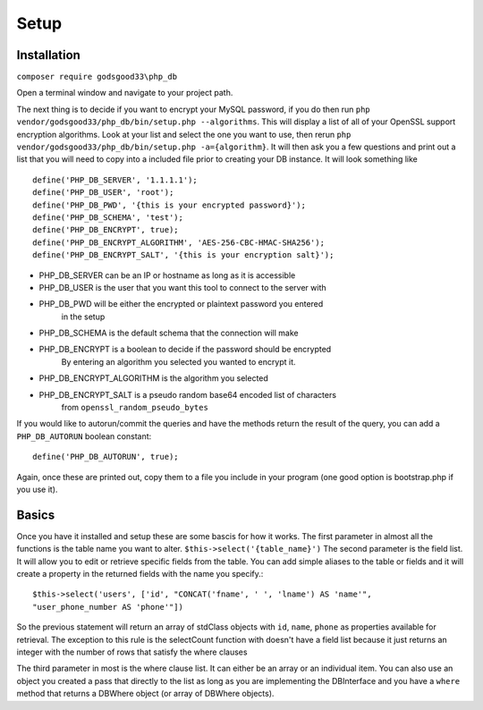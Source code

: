Setup
=====

Installation
------------

``composer require godsgood33\php_db``

Open a terminal window and navigate to your project path.

The next thing is to decide if you want to encrypt your MySQL password, if you
do then run ``php vendor/godsgood33/php_db/bin/setup.php --algorithms``.  This
will display a list of all of your OpenSSL support encryption algorithms.
Look at your list and select the one you want to use, then rerun
``php vendor/godsgood33/php_db/bin/setup.php -a={algorithm}``.  It will then
ask you a few questions and print out a list that you will need to copy into a
included file prior to creating your DB instance.  It will look something like

::

    define('PHP_DB_SERVER', '1.1.1.1');
    define('PHP_DB_USER', 'root');
    define('PHP_DB_PWD', '{this is your encrypted password}');
    define('PHP_DB_SCHEMA', 'test');
    define('PHP_DB_ENCRYPT', true);
    define('PHP_DB_ENCRYPT_ALGORITHM', 'AES-256-CBC-HMAC-SHA256');
    define('PHP_DB_ENCRYPT_SALT', '{this is your encryption salt}');

- PHP_DB_SERVER can be an IP or hostname as long as it is accessible
- PHP_DB_USER is the user that you want this tool to connect to the server with
- PHP_DB_PWD will be either the encrypted or plaintext password you entered
    in the setup
- PHP_DB_SCHEMA is the default schema that the connection will make
- PHP_DB_ENCRYPT is a boolean to decide if the password should be encrypted
    By entering an algorithm you selected you wanted to encrypt it.
- PHP_DB_ENCRYPT_ALGORITHM is the algorithm you selected
- PHP_DB_ENCRYPT_SALT is a pseudo random base64 encoded list of characters
    from ``openssl_random_pseudo_bytes``

If you would like to autorun/commit the queries and have the methods return the
result of the query, you can add a ``PHP_DB_AUTORUN`` boolean constant::

    define('PHP_DB_AUTORUN', true);

Again, once these are printed out, copy them to a file you include in your
program (one good option is bootstrap.php if you use it).

Basics
------

Once you have it installed and setup these are some bascis for how it works.
The first parameter in almost all the functions is the table name you want to
alter.  ``$this->select('{table_name}')`` The second parameter is the field
list.  It will allow you to edit or retrieve specific fields from the table.
You can add simple aliases to the table or fields and it will create a property
in the returned fields with the name you specify.::

    $this->select('users', ['id', "CONCAT('fname', ' ', 'lname') AS 'name'",
    "user_phone_number AS 'phone'"])

So the previous statement will return an array of stdClass objects with ``id``,
``name``, ``phone`` as properties available for retrieval.  The exception to
this rule is the selectCount function with doesn't have a field list because it
just returns an integer with the number of rows that satisfy the where clauses

The third parameter in most is the where clause list.  It can either be an
array or an individual item.  You can also use an object you created a pass
that directly to the list as long as you are implementing the DBInterface
and you have a ``where`` method that returns a DBWhere object (or array of
DBWhere objects).
